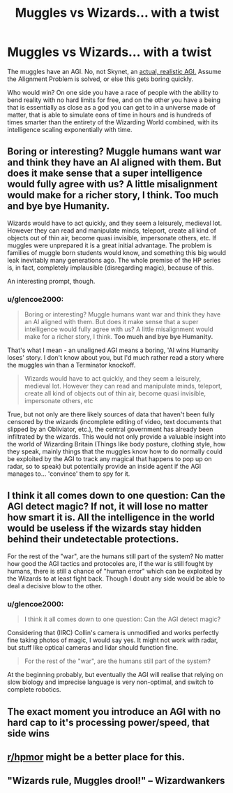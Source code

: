 #+TITLE: Muggles vs Wizards... with a twist

* Muggles vs Wizards... with a twist
:PROPERTIES:
:Author: glencoe2000
:Score: 9
:DateUnix: 1601925707.0
:DateShort: 2020-Oct-05
:FlairText: Discussion
:END:
The muggles have an AGI. No, not Skynet, an [[https://youtu.be/tcdVC4e6EV4][actual, realistic AGI.]] Assume the Alignment Problem is solved, or else this gets boring quickly.

Who would win? On one side you have a race of people with the ability to bend reality with no hard limits for free, and on the other you have a being that is essentially as close as a god you can get to in a universe made of matter, that is able to simulate eons of time in hours and is hundreds of times smarter than the entirety of the Wizarding World combined, with its intelligence scaling exponentially with time.


** Boring or interesting? Muggle humans want war and think they have an AI aligned with them. But does it make sense that a super intelligence would fully agree with us? A little misalignment would make for a richer story, I think. Too much and bye bye Humanity.

Wizards would have to act quickly, and they seem a leisurely, medieval lot. However they can read and manipulate minds, teleport, create all kind of objects out of thin air, become quasi invisible, impersonate others, etc. If muggles were unprepared it is a great initial advantage. The problem is families of muggle born students would know, and something this big would leak inevitably many generations ago. The whole premise of the HP series is, in fact, completely implausible (disregarding magic), because of this.

An interesting prompt, though.
:PROPERTIES:
:Author: Redditforgoit
:Score: 6
:DateUnix: 1601931193.0
:DateShort: 2020-Oct-06
:END:

*** u/glencoe2000:
#+begin_quote
  Boring or interesting? Muggle humans want war and think they have an AI aligned with them. But does it make sense that a super intelligence would fully agree with us? A little misalignment would make for a richer story, I think. *Too much and bye bye Humanity.*
#+end_quote

That's what I mean - an unaligned AGI means a boring, 'AI wins Humanity loses' story. I don't know about you, but I'd much rather read a story where the muggles win than a Terminator knockoff.

#+begin_quote
  Wizards would have to act quickly, and they seem a leisurely, medieval lot. However they can read and manipulate minds, teleport, create all kind of objects out of thin air, become quasi invisible, impersonate others, etc
#+end_quote

True, but not only are there likely sources of data that haven't been fully censored by the wizards (incomplete editing of video, text documents that slipped by an Obliviator, etc.), the central government has already been infiltrated by the wizards. This would not only provide a valuable insight into the world of Wizarding Britain (Things like body posture, clothing style, how they speak, mainly things that the muggles know how to do normally could be exploited by the AGI to track any magical that happens to pop up on radar, so to speak) but potentially provide an inside agent if the AGI manages to... 'convince' them to spy for it.
:PROPERTIES:
:Author: glencoe2000
:Score: 1
:DateUnix: 1602039909.0
:DateShort: 2020-Oct-07
:END:


** I think it all comes down to one question: Can the AGI detect magic? If not, it will lose no matter how smart it is. All the intelligence in the world would be useless if the wizards stay hidden behind their undetectable protections.

For the rest of the "war", are the humans still part of the system? No matter how good the AGI tactics and protocoles are, if the war is still fought by humans, there is still a chance of "human error" which can be exploited by the Wizards to at least fight back. Though I doubt any side would be able to deal a decisive blow to the other.
:PROPERTIES:
:Author: PlusMortgage
:Score: 2
:DateUnix: 1601939565.0
:DateShort: 2020-Oct-06
:END:

*** u/glencoe2000:
#+begin_quote
  I think it all comes down to one question: Can the AGI detect magic?
#+end_quote

Considering that (IIRC) Collin's camera is unmodified and works perfectly fine taking photos of magic, I would say yes. It might not work with radar, but stuff like optical cameras and lidar should function fine.

#+begin_quote
  For the rest of the "war", are the humans still part of the system?
#+end_quote

At the beginning probably, but eventually the AGI will realise that relying on slow biology and imprecise language is very non-optimal, and switch to complete robotics.
:PROPERTIES:
:Author: glencoe2000
:Score: 1
:DateUnix: 1602037787.0
:DateShort: 2020-Oct-07
:END:


** The exact moment you introduce an AGI with no hard cap to it's processing power/speed, that side wins
:PROPERTIES:
:Author: BumpsMcLumps
:Score: 2
:DateUnix: 1601961610.0
:DateShort: 2020-Oct-06
:END:


** [[/r/hpmor][r/hpmor]] might be a better place for this.
:PROPERTIES:
:Author: gwa_is_amazing
:Score: 0
:DateUnix: 1601938219.0
:DateShort: 2020-Oct-06
:END:


** "Wizards rule, Muggles drool!" -- Wizardwankers
:PROPERTIES:
:Author: YOB1997
:Score: 0
:DateUnix: 1601969028.0
:DateShort: 2020-Oct-06
:END:
